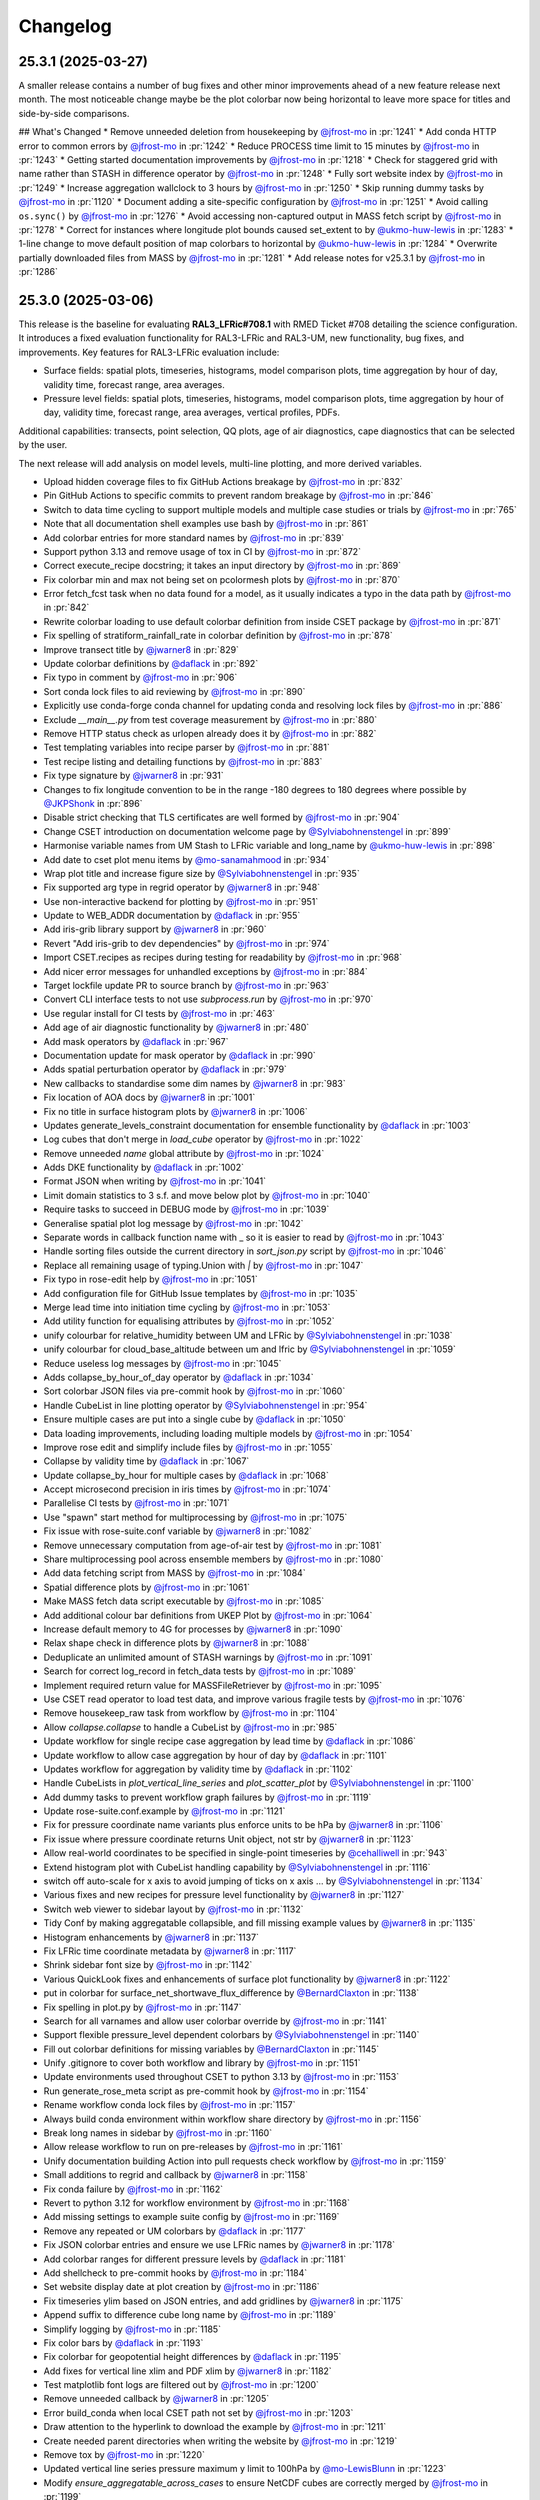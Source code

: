 Changelog
=========

.. Each release has its own section structured as follows:
    Title: version (release date)
    Short prose summary of most important changes.
    List of changes with who made them and a link to the PR.

.. Unreleased
.. ----------

.. Add changes here, probably taken from GitHub release notes.
.. Highlight any user facing changes. E.g:
.. "* `@gh-user`_ did foo to bar in :pr:`9999`. This enables baz."

25.3.1 (2025-03-27)
-------------------

A smaller release contains a number of bug fixes and other minor improvements
ahead of a new feature release next month. The most noticeable change maybe be
the plot colorbar now being horizontal to leave more space for titles and
side-by-side comparisons.

## What's Changed
* Remove unneeded deletion from housekeeping by `@jfrost-mo`_ in :pr:`1241`
* Add conda HTTP error to common errors by `@jfrost-mo`_ in :pr:`1242`
* Reduce PROCESS time limit to 15 minutes by `@jfrost-mo`_ in :pr:`1243`
* Getting started documentation improvements by `@jfrost-mo`_ in :pr:`1218`
* Check for staggered grid with name rather than STASH in difference operator by `@jfrost-mo`_ in :pr:`1248`
* Fully sort website index by `@jfrost-mo`_ in :pr:`1249`
* Increase aggregation wallclock to 3 hours by `@jfrost-mo`_ in :pr:`1250`
* Skip running dummy tasks by `@jfrost-mo`_ in :pr:`1120`
* Document adding a site-specific configuration by `@jfrost-mo`_ in :pr:`1251`
* Avoid calling ``os.sync()`` by `@jfrost-mo`_ in :pr:`1276`
* Avoid accessing non-captured output in MASS fetch script by `@jfrost-mo`_ in :pr:`1278`
* Correct for instances where longitude plot bounds caused set_extent to by `@ukmo-huw-lewis`_ in :pr:`1283`
* 1-line change to move default position of map colorbars to horizontal by `@ukmo-huw-lewis`_ in :pr:`1284`
* Overwrite partially downloaded files from MASS by `@jfrost-mo`_ in :pr:`1281`
* Add release notes for v25.3.1 by `@jfrost-mo`_ in :pr:`1286`

25.3.0 (2025-03-06)
-------------------

This release is the baseline for evaluating **RAL3_LFRic#708.1** with RMED
Ticket #708 detailing the science configuration. It introduces a fixed
evaluation functionality for RAL3-LFRic and RAL3-UM, new functionality, bug
fixes, and improvements. Key features for RAL3-LFRic evaluation include:

* Surface fields: spatial plots, timeseries, histograms, model comparison plots,
  time aggregation by hour of day, validity time, forecast range, area averages.
* Pressure level fields: spatial plots, timeseries, histograms, model
  comparison plots, time aggregation by hour of day, validity time, forecast
  range, area averages, vertical profiles, PDFs.

Additional capabilities: transects, point selection, QQ plots, age of air
diagnostics, cape diagnostics that can be selected by the user.

The next release will add analysis on model levels, multi-line plotting, and
more derived variables.

* Upload hidden coverage files to fix GitHub Actions breakage by `@jfrost-mo`_ in :pr:`832`
* Pin GitHub Actions to specific commits to prevent random breakage by `@jfrost-mo`_ in :pr:`846`
* Switch to data time cycling to support multiple models and multiple case studies or trials by `@jfrost-mo`_ in :pr:`765`
* Note that all documentation shell examples use bash by `@jfrost-mo`_ in :pr:`861`
* Add colorbar entries for more standard names by `@jfrost-mo`_ in :pr:`839`
* Support python 3.13 and remove usage of tox in CI by `@jfrost-mo`_ in :pr:`872`
* Correct execute_recipe docstring; it takes an input directory by `@jfrost-mo`_ in :pr:`869`
* Fix colorbar min and max not being set on pcolormesh plots by `@jfrost-mo`_ in :pr:`870`
* Error fetch_fcst task when no data found for a model, as it usually indicates a typo in the data path by `@jfrost-mo`_ in :pr:`842`
* Rewrite colorbar loading to use default colorbar definition from inside CSET package by `@jfrost-mo`_ in :pr:`871`
* Fix spelling of stratiform_rainfall_rate in colorbar definition by `@jfrost-mo`_ in :pr:`878`
* Improve transect title by `@jwarner8`_ in :pr:`829`
* Update colorbar definitions by `@daflack`_ in :pr:`892`
* Fix typo in comment by `@jfrost-mo`_ in :pr:`906`
* Sort conda lock files to aid reviewing by `@jfrost-mo`_ in :pr:`890`
* Explicitly use conda-forge conda channel for updating conda and resolving lock files by `@jfrost-mo`_ in :pr:`886`
* Exclude `__main__.py` from test coverage measurement by `@jfrost-mo`_ in :pr:`880`
* Remove HTTP status check as urlopen already does it by `@jfrost-mo`_ in :pr:`882`
* Test templating variables into recipe parser by `@jfrost-mo`_ in :pr:`881`
* Test recipe listing and detailing functions by `@jfrost-mo`_ in :pr:`883`
* Fix type signature by `@jwarner8`_ in :pr:`931`
* Changes to fix longitude convention to be in the range -180 degrees to 180 degrees where possible by `@JKPShonk`_ in :pr:`896`
* Disable strict checking that TLS certificates are well formed by `@jfrost-mo`_ in :pr:`904`
* Change CSET introduction on documentation welcome page by `@Sylviabohnenstengel`_ in :pr:`899`
* Harmonise variable names from UM Stash to LFRic variable and long_name by `@ukmo-huw-lewis`_ in :pr:`898`
* Add date to cset plot menu items by `@mo-sanamahmood`_ in :pr:`934`
* Wrap plot title and increase figure size by `@Sylviabohnenstengel`_ in :pr:`935`
* Fix supported arg type in regrid operator by `@jwarner8`_ in :pr:`948`
* Use non-interactive backend for plotting by `@jfrost-mo`_ in :pr:`951`
* Update to WEB_ADDR documentation by `@daflack`_ in :pr:`955`
* Add iris-grib library support by `@jwarner8`_ in :pr:`960`
* Revert "Add iris-grib to dev dependencies" by `@jfrost-mo`_ in :pr:`974`
* Import CSET.recipes as recipes during testing for readability by `@jfrost-mo`_ in :pr:`968`
* Add nicer error messages for unhandled exceptions by `@jfrost-mo`_ in :pr:`884`
* Target lockfile update PR to source branch by `@jfrost-mo`_ in :pr:`963`
* Convert CLI interface tests to not use `subprocess.run` by `@jfrost-mo`_ in :pr:`970`
* Use regular install for CI tests by `@jfrost-mo`_ in :pr:`463`
* Add age of air diagnostic functionality by `@jwarner8`_ in :pr:`480`
* Add mask operators by `@daflack`_ in :pr:`967`
* Documentation update for mask operator by `@daflack`_ in :pr:`990`
* Adds spatial perturbation operator by `@daflack`_ in :pr:`979`
* New callbacks to standardise some dim names by `@jwarner8`_ in :pr:`983`
* Fix location of AOA docs by `@jwarner8`_ in :pr:`1001`
* Fix no title in surface histogram plots by `@jwarner8`_ in :pr:`1006`
* Updates generate_levels_constraint documentation for ensemble functionality by `@daflack`_ in :pr:`1003`
* Log cubes that don't merge in `load_cube` operator by `@jfrost-mo`_ in :pr:`1022`
* Remove unneeded `name` global attribute by `@jfrost-mo`_ in :pr:`1024`
* Adds DKE functionality by `@daflack`_ in :pr:`1002`
* Format JSON when writing by `@jfrost-mo`_ in :pr:`1041`
* Limit domain statistics to 3 s.f. and move below plot by `@jfrost-mo`_ in :pr:`1040`
* Require tasks to succeed in DEBUG mode by `@jfrost-mo`_ in :pr:`1039`
* Generalise spatial plot log message by `@jfrost-mo`_ in :pr:`1042`
* Separate words in callback function name with _ so it is easier to read by `@jfrost-mo`_ in :pr:`1043`
* Handle sorting files outside the current directory in `sort_json.py` script by `@jfrost-mo`_ in :pr:`1046`
* Replace all remaining usage of typing.Union with `|` by `@jfrost-mo`_ in :pr:`1047`
* Fix typo in rose-edit help by `@jfrost-mo`_ in :pr:`1051`
* Add configuration file for GitHub Issue templates by `@jfrost-mo`_ in :pr:`1035`
* Merge lead time into initiation time cycling by `@jfrost-mo`_ in :pr:`1053`
* Add utility function for equalising attributes by `@jfrost-mo`_ in :pr:`1052`
* unify colourbar for relative_humidity between UM and LFRic by `@Sylviabohnenstengel`_ in :pr:`1038`
* unify colourbar for cloud_base_altitude between um and lfric by `@Sylviabohnenstengel`_ in :pr:`1059`
* Reduce useless log messages by `@jfrost-mo`_ in :pr:`1045`
* Adds collapse_by_hour_of_day operator by `@daflack`_ in :pr:`1034`
* Sort colorbar JSON files via pre-commit hook by `@jfrost-mo`_ in :pr:`1060`
* Handle CubeList in line plotting operator by `@Sylviabohnenstengel`_ in :pr:`954`
* Ensure multiple cases are put into a single cube by `@daflack`_ in :pr:`1050`
* Data loading improvements, including loading multiple models by `@jfrost-mo`_ in :pr:`1054`
* Improve rose edit and simplify include files by `@jfrost-mo`_ in :pr:`1055`
* Collapse by validity time by `@daflack`_ in :pr:`1067`
* Update collapse_by_hour for multiple cases by `@daflack`_ in :pr:`1068`
* Accept microsecond precision in iris times by `@jfrost-mo`_ in :pr:`1074`
* Parallelise CI tests by `@jfrost-mo`_ in :pr:`1071`
* Use "spawn" start method for multiprocessing by `@jfrost-mo`_ in :pr:`1075`
* Fix issue with rose-suite.conf variable by `@jwarner8`_ in :pr:`1082`
* Remove unnecessary computation from age-of-air test by `@jfrost-mo`_ in :pr:`1081`
* Share multiprocessing pool across ensemble members by `@jfrost-mo`_ in :pr:`1080`
* Add data fetching script from MASS by `@jfrost-mo`_ in :pr:`1084`
* Spatial difference plots by `@jfrost-mo`_ in :pr:`1061`
* Make MASS fetch data script executable by `@jfrost-mo`_ in :pr:`1085`
* Add additional colour bar definitions from UKEP Plot by `@jfrost-mo`_ in :pr:`1064`
* Increase default memory to 4G for processes by `@jwarner8`_ in :pr:`1090`
* Relax shape check in difference plots by `@jwarner8`_ in :pr:`1088`
* Deduplicate an unlimited amount of STASH warnings by `@jfrost-mo`_ in :pr:`1091`
* Search for correct log_record in fetch_data tests by `@jfrost-mo`_ in :pr:`1089`
* Implement required return value for MASSFileRetriever by `@jfrost-mo`_ in :pr:`1095`
* Use CSET read operator to load test data, and improve various fragile tests by `@jfrost-mo`_ in :pr:`1076`
* Remove housekeep_raw task from workflow by `@jfrost-mo`_ in :pr:`1104`
* Allow `collapse.collapse` to handle a CubeList by `@jfrost-mo`_ in :pr:`985`
* Update workflow for single recipe case aggregation by lead time by `@daflack`_ in :pr:`1086`
* Update workflow to allow case aggregation by hour of day by `@daflack`_ in :pr:`1101`
* Updates workflow for aggregation by validity time by `@daflack`_ in :pr:`1102`
* Handle CubeLists in `plot_vertical_line_series` and `plot_scatter_plot` by `@Sylviabohnenstengel`_ in :pr:`1100`
* Add dummy tasks to prevent workflow graph failures by `@jfrost-mo`_ in :pr:`1119`
* Update rose-suite.conf.example by `@jfrost-mo`_ in :pr:`1121`
* Fix for pressure coordinate name variants plus enforce units to be hPa by `@jwarner8`_ in :pr:`1106`
* Fix issue where pressure coordinate returns Unit object, not str by `@jwarner8`_ in :pr:`1123`
* Allow real-world coordinates to be specified in single-point timeseries by `@cehalliwell`_ in :pr:`943`
* Extend histogram plot with CubeList handling capability by `@Sylviabohnenstengel`_ in :pr:`1116`
* switch off auto-scale for x axis to avoid jumping of ticks on x axis … by `@Sylviabohnenstengel`_ in :pr:`1134`
* Various fixes and new recipes for pressure level functionality by `@jwarner8`_ in :pr:`1127`
* Switch web viewer to sidebar layout by `@jfrost-mo`_ in :pr:`1132`
* Tidy Conf by making aggregatable collapsible, and fill missing example values by `@jwarner8`_ in :pr:`1135`
* Histogram enhancements by `@jwarner8`_ in :pr:`1137`
* Fix LFRic time coordinate metadata by `@jwarner8`_ in :pr:`1117`
* Shrink sidebar font size by `@jfrost-mo`_ in :pr:`1142`
* Various QuickLook fixes and enhancements of surface plot functionality by `@jwarner8`_ in :pr:`1122`
* put in colorbar for surface_net_shortwave_flux_difference by `@BernardClaxton`_ in :pr:`1138`
* Fix spelling in plot.py by `@jfrost-mo`_ in :pr:`1147`
* Search for all varnames and allow user colorbar override by `@jfrost-mo`_ in :pr:`1141`
* Support flexible pressure_level dependent colorbars by `@Sylviabohnenstengel`_ in :pr:`1140`
* Fill out colorbar definitions for missing variables by `@BernardClaxton`_ in :pr:`1145`
* Unify .gitignore to cover both workflow and library by `@jfrost-mo`_ in :pr:`1151`
* Update environments used throughout CSET to python 3.13 by `@jfrost-mo`_ in :pr:`1153`
* Run generate_rose_meta script as pre-commit hook by `@jfrost-mo`_ in :pr:`1154`
* Rename workflow conda lock files by `@jfrost-mo`_ in :pr:`1157`
* Always build conda environment within workflow share directory by `@jfrost-mo`_ in :pr:`1156`
* Break long names in sidebar by `@jfrost-mo`_ in :pr:`1160`
* Allow release workflow to run on pre-releases by `@jfrost-mo`_ in :pr:`1161`
* Unify documentation building Action into pull requests check workflow by `@jfrost-mo`_ in :pr:`1159`
* Small additions to regrid and callback by `@jwarner8`_ in :pr:`1158`
* Fix conda failure by `@jfrost-mo`_ in :pr:`1162`
* Revert to python 3.12 for workflow environment by `@jfrost-mo`_ in :pr:`1168`
* Add missing settings to example suite config by `@jfrost-mo`_ in :pr:`1169`
* Remove any repeated or UM colorbars by `@daflack`_ in :pr:`1177`
* Fix JSON colorbar entries and ensure we use LFRic names by `@jwarner8`_ in :pr:`1178`
* Add colorbar ranges for different pressure levels by `@daflack`_ in :pr:`1181`
* Add shellcheck to pre-commit hooks by `@jfrost-mo`_ in :pr:`1184`
* Set website display date at plot creation by `@jfrost-mo`_ in :pr:`1186`
* Fix timeseries ylim based on JSON entries, and add gridlines by `@jwarner8`_ in :pr:`1175`
* Append suffix to difference cube long name by `@jfrost-mo`_ in :pr:`1189`
* Simplify logging by `@jfrost-mo`_ in :pr:`1185`
* Fix color bars by `@daflack`_ in :pr:`1193`
* Fix colorbar for geopotential height differences by `@daflack`_ in :pr:`1195`
* Add fixes for vertical line xlim and PDF xlim by `@jwarner8`_ in :pr:`1182`
* Test matplotlib font logs are filtered out by `@jfrost-mo`_ in :pr:`1200`
* Remove unneeded callback by `@jwarner8`_ in :pr:`1205`
* Error build_conda when local CSET path not set by `@jfrost-mo`_ in :pr:`1203`
* Draw attention to the hyperlink to download the example by `@jfrost-mo`_ in :pr:`1211`
* Create needed parent directories when writing the website by `@jfrost-mo`_ in :pr:`1219`
* Remove tox by `@jfrost-mo`_ in :pr:`1220`
* Updated vertical line series pressure maximum y limit to 100hPa by `@mo-LewisBlunn`_ in :pr:`1223`
* Modify `ensure_aggregatable_across_cases` to ensure NetCDF cubes are correctly merged by `@jfrost-mo`_ in :pr:`1199`
* Model level callback to allow LFRic cubes to merge by `@daflack`_ in :pr:`1227`
* Sort diagnostics by display name by `@jfrost-mo`_ in :pr:`1229`
* Add iris-grib to dev dependencies by `@jfrost-mo`_ in :pr:`980`
* Add case date as subcategory for output website by `@Sylviabohnenstengel`_ in :pr:`1208`
* Increase memory and wall clock limits for case aggregation tasks by `@daflack`_ in :pr:`1236`

New Contributors

* `@ukmo-huw-lewis`_ made their first contribution in :pr:`898`
* `@mo-sanamahmood`_ made their first contribution in :pr:`934`
* `@cehalliwell`_ made their first contribution in :pr:`943`
* `@BernardClaxton`_ made their first contribution in :pr:`1138`
* `@mo-LewisBlunn`_ made their first contribution in :pr:`1223`

.. _@ukmo-huw-lewis: https://github.com/ukmo-huw-lewis
.. _@mo-sanamahmood: https://github.com/mo-sanamahmood
.. _@BernardClaxton: https://github.com/BernardClaxton
.. _@mo-LewisBlunn: https://github.com/mo-LewisBlunn


24.8.0 (2024-08-29)
-------------------

This release contains a large number of bug fixes and small improvements, and
sets the stage for the major cycling improvement (:issue:`750`) coming in the
next release in a few days.

* Added line wrapping for title by `@Sylviabohnenstengel`_ in :pr:`935`
* Parse recipe variables as python literals by `@jfrost-mo`_ in :pr:`683`
* Fixed metplus config issue  by `@dasha-shchep`_ in :pr:`693`
* Clarify error message on missing files by `@jfrost-mo`_ in :pr:`663`
* Update testing.rst by `@Sylviabohnenstengel`_ in :pr:`696`
* Correct rst syntax added in #696 by `@jfrost-mo`_ in :pr:`700`
* Suggest descriptive PR titles instead of changelog entry by `@jfrost-mo`_ in
  :pr:`701`
* Improve PR title documentation in developer's guide by `@jfrost-mo`_ in
  :pr:`707`
* Remove Fixes placeholder in PR template by `@jfrost-mo`_ in :pr:`705`
* Update section header to match PR checklist item by `@jfrost-mo`_ in :pr:`704`
* Minor wording tweak in marking PR as ready to review docs by `@jfrost-mo`_ in
  :pr:`702`
* Add canonical URL links to documentation by `@jfrost-mo`_ in :pr:`650`
* Clarify running specific tests by `@jfrost-mo`_ in :pr:`703`
* Fix SET_SUBAREA being required to run some LFRIC recipes by `@dasha-shchep`_
  in :pr:`717`
* Remove deprecated postage stamp contour plot operator by `@jfrost-mo`_ in
  :pr:`710`
* Remove unneeded fallback code for old recipe step keys by `@jfrost-mo`_ in
  :pr:`711`
* Test vertical plotting with a filename specified by `@jfrost-mo`_ in :pr:`712`
* Test running recipes with no collate steps and running with a specified style
  file by `@jfrost-mo`_ in :pr:`713`
* Test handling of masked arrays in convection operators, and load convection
  test files with fixtures by `@jfrost-mo`_ in :pr:`714`
* Ignore cartopy DownloadWarning in pytest by `@jfrost-mo`_ in :pr:`716`
* LFRic extension to vertical profile by `@Sylviabohnenstengel`_ in :pr:`638`
* Remove unneeded rose edit setting by `@jfrost-mo`_ in :pr:`722`
* Test higher dimensional orography handling in convection operators by
  `@jfrost-mo`_ in :pr:`715`
* Support STASH codes in generate_var_constraint by `@jfrost-mo`_ in :pr:`723`
* Add cross-section transect functionality by `@jwarner8`_ in :pr:`531`
* Extend UM vertical plotting to model level by `@Sylviabohnenstengel`_ in
  :pr:`697`
* UM spatial plot on model levels by `@Sylviabohnenstengel`_ in :pr:`699`
* Enable spatial fields on full and half levels by `@Sylviabohnenstengel`_ in
  :pr:`695`
* Fix bug in transect operator by `@jwarner8`_ in :pr:`731`
* Unquote double quoted shell values by `@jfrost-mo`_ in :pr:`729`
* Remove invalid rose meta trigger for removed variable by `@jfrost-mo`_ in
  :pr:`733`
* Add _utils operators to internal function documentation by `@jfrost-mo`_ in
  :pr:`735`
* Don't check documentation hyperlinks in commit CI by `@jfrost-mo`_ in
  :pr:`749`
* Generate Histograms for 2D field by `@Sylviabohnenstengel`_ in :pr:`594`
* Tidy up documentation around recipes and cset bake command, introducing
  examples by `@Sylviabohnenstengel`_ in :pr:`641`
* Create operator to combine Cubes/CubeList into single CubeList by `@jwarner8`_
  in :pr:`738`
* Update copyright attribution per legal advice by `@jfrost-mo`_ in :pr:`753`
* Regrid to take CubeList and Cubes by `@jwarner8`_ in :pr:`734`
* Enhance level filter operator to return all vertical levels by `@jwarner8`_ in
  :pr:`728`
* Mass retrieval fix by `@jwarner8`_ in :pr:`759`
* Copy source files from any named folder when installing locally by
  `@jfrost-mo`_ in :pr:`472`
* Add missing brackets to TemporaryDirectory call when installing local CSET by
  `@jfrost-mo`_ in :pr:`760`
* Move all website files under the workflow shared directory by `@jfrost-mo`_ in
  :pr:`764`
* Fix overwriting when using transect on multiple variables by `@jwarner8`_ in
  :pr:`766`
* Add Q-Q plot functionality by `@daflack`_ in :pr:`642`
* Add nc-time-axis to dependencies by `@jwarner8`_ in :pr:`767`
* Fix plot frames jumping around by `@jwarner8`_ in :pr:`772`
* Surface field histogram by `@Sylviabohnenstengel`_ in :pr:`640`
* Preload plot images on web page by `@jfrost-mo`_ in :pr:`781`
* Extract single point data by `@JKPShonk`_ in :pr:`577`
* Filter irrelevant warning raised by regrid test by `@jfrost-mo`_ in :pr:`796`
* Merge and concatenate cubes on load by `@jfrost-mo`_ in :pr:`790`
* Allow Point cell methods for empty constraint, making it possible to unify UM
  and LFRic recipes by `@jfrost-mo`_ in :pr:`778`
* Merge install_local_cset into build_conda so environment is setup in a single
  cylc task by `@jfrost-mo`_ in :pr:`791`
* Convert time AuxCoord to DimCoord for LFRic data by `@jfrost-mo`_ in :pr:`789`
* Cancel running PR checks if new commit is pushed by `@jfrost-mo`_ in :pr:`793`
* Stop ruff warning about ignore-init-module-imports by `@jfrost-mo`_ in
  :pr:`800`
* Parsing of float in workflow by `@jwarner8`_ in :pr:`802`
* Configurable plotting resolution by `@jfrost-mo`_ in :pr:`803`
* General small plot improvements and website organisation by `@jwarner8`_ in
  :pr:`801`
* Set figsize to consistent 8 by 8 inches, and reduce resolution to 100 dpi by
  `@jfrost-mo`_ in :pr:`786`
* Remove LFRic specific recipes now recipes can handle both UM and LFRic data by
  `@jfrost-mo`_ in :pr:`805`
* Move workflow utility code into unstable module within CSET package by
  `@jfrost-mo`_ in :pr:`792`
* Add pcolormesh plotting operator by `@jfrost-mo`_ in :pr:`787`
* Use pcolormesh for Quicklook surface spatial plots by `@jfrost-mo`_ in :pr:`788`
* Create the plot index in finish_website to avoid a data race between
  concurrent index writers by `@jfrost-mo`_ in :pr:`794`
* `@dasha-shchep`_ Fixes METPLUS metadata issue in :pr:`692`
* `@JKPShonk`_ and `@cehalliwell`_ added functionality to CSET to allow it to
   generate time series plots from model data mapped on to a selected
   longitude/latitude location in :pr:`577`
* `@Sylviabohnenstengel`_ add pdf functionality for spatial fields in :pr:`594`.
* `@Sylviabohnenstengel`_ documentation: add info on quick pytesting in
  :pr:`696`
* `@Sylviabohnenstengel`_ add constraint operator for lfric full_levels and
  half_levels
* `@Sylviabohnenstengel`_ introduced lfric_model_level and
  lfric_model_level_field to rose meta
* `@Sylviabohnenstengel`_ expand plot operator add plotting lfric vertical
  profiles on model levels
* `@Sylviabohnenstengel`_ expand plot operator add plotting on model levels to
  spatial plot operator
* `@Sylviabohnenstengel`_ added new recipe for plotting vertical profiles on
  model levels for lfric.
* `@Sylviabohnenstengel`_ added new recipe for plotting spatial lfric data on
  model levels.
* `@Sylviabohnenstengel`_ added a vertical line plotting operator that plots
  vertical profiles using an optional series coordinate and an optional sequence
  coordinate. The series coordinate is currently tested for pressure and the
  sequence coordinate allows displaying vertical profiles over time using the
  time slider functionality. Further added a recipe to plot vertical profiles
  and test functions for the vertical plot operator.Fixes :pr: `494`

24.6.0 (2024-06-17)
-------------------

This release contains a quite a number of small improvements, increasing the
reliability of CSET significantly, and paving the way for further improvements
to come.

* `@jfrost-mo`_ replaced how the encoding of subprocess output is determined in
  :pr:`604`. This adds support for python before 3.11, and more accurately
  reflects the encoding.
* `@jwarner8`_ add intelligent determination of whether to plot country lines in
  :pr:`655`
* `@daflack`_ fixed inflow properties recipe in :pr:`662`
* `@daflack`_ added science review guidance to the documentation in :pr:`649`
* `@jfrost-mo`_ ensured cartopy data files are included in the GitHub Actions
  cache in :pr:`647`
* `@jfrost-mo`_ improved the error message for missing data files in :pr:`663`
* `@jfrost-mo`_ grouped the package install logs in GitHub Actions in :pr:`645`
* `@daflack`_ added an inflow layer properties diagnostic in :pr:`353`
* `@jfrost-mo`_ fixed LFRic cube metadata on load in :pr:`627`. This means that
  loading LFRic data no longer requires special steps in the recipe.
* `@jfrost-mo`_ made the ``install_restricted_files.sh`` script non-interactive
  in :pr:`606`. This should make it less confusing to use.
* `@Sylviabohnenstengel`_ added information to rose-meta for colorbar selection
  and provided path to example JSON file in :pr:`632`
* `@jfrost-mo`_ added a Generative AI policy in :pr:`624`
* `@jfrost-mo`_ linked to the `CSET discussion forum`_ in :pr:`625`
* `@jwarner8`_ use common operator to identify x/y coord names in regrid
  operator :pr:`626`
* `@jwarner8`_ added generic cube util for common functions so all operators can
  use to reduce repetition in :pr:`620`
* `@JorgeBornemann`_ added METPlus GridStat functionality (NIWA) in :pr:`629`
* `@jfrost-mo`_ added a code of conduct in :pr:`618`
* `@jfrost-mo`_ fixed some rose edit metadata so the subarea selectors show up
  when enabled in :pr:`612`
* `@jfrost-mo`_ removed some old recipes that are now redundant in :pr:`512`
* `@jfrost-mo`_ added a git cheat sheet to the documentation in :pr:`598`
* `@jfrost-mo`_ added a warning when input files don't exist in :pr:`518`. This
  makes it easier to see if configuration mistakes were made.
* `@jfrost-mo`_ improved the documentation for adding a new diagnostic in
  :pr:`603`
* `@dasha-shchep`_ added ``generate_area_constraint`` operator and added to
  LFRic recipes in :pr:`522`. This was their first contribution 🎉
* `@Sylviabohnenstengel`_ added a vertical line plotting operator that plots
  vertical profiles using an optional series coordinate and an optional sequence
  coordinate in :pr:`567`. The series coordinate is currently tested for
  pressure and the sequence coordinate allows displaying vertical profiles over
  time using the time slider functionality. Furthermore added a recipe to plot
  vertical profiles and test functions for the vertical plot operator.
* `@jfrost-mo`_ dropped python 3.9 support in :pr:`448` The minimum required
  python is now 3.10.
* `@jfrost-mo`_ fixed some outdated documentation examples in :pr:`546`
* `@jfrost-mo`_ added setuptools as an explicit dependency of the workflow in
  :pr:`543`
* `@cjohnson-pi`_ added support for custom plotting styles in :pr:`570`. This
  avoids many issues of side-by-side plots having different scales, or extreme
  values causing plots to saturate.
* `@Sylviabohnenstengel`_ documentation: removed necessity to add new recipe to flow.cylc.
* `@Ashfinn`_ fixed a typo in the documentation in :pr:`573`. This was their
  first contribution 🎉
* `@jfrost-mo`_ fixed how arguments from the ``CSET_ADDOPTS`` environment
  variable are parsed in :pr:`569`. This fixes issues with passing lists into
  recipes.
* `@jfrost-mo`_ added a dead link checker to the documentation in :pr:`556`
* `@Sylviabohnenstengel`_ documented the common error of operating on a CubeList
  instead of a Cube in :pr:`541`
* `@Sylviabohnenstengel`_ documented how to update your conda environment in
  :pr:`519`
* `@Sylviabohnenstengel`_ documented the common error of no cubes being loaded
  in :pr:`513`
* `@Sylviabohnenstengel`_ and `@jfrost-mo`_ redid the rose-meta sort orders so
  that workflow configuration makes more sense in :pr:`504`
* `@jfrost-mo`_ updated the example rose-suite.conf to reflect what a modern
  version should look like in :pr:`508`

.. _@JKPShonk: https://github.com/JKPShonk
.. _@cehalliwell: https://github.com/cehalliwell

.. _CSET discussion forum: https://github.com/MetOffice/simulation-systems/discussions/categories/cset-toolkit
.. _@dasha-shchep: https://github.com/dasha-shchep
.. _@cjohnson-pi: https://github.com/cjohnson-pi
.. _@Ashfinn: https://github.com/Ashfinn

24.4.1 (2024-04-19)
-------------------

This release contains a large generalisation of the CSET workflow, allowing use
of templating to use the same recipe for multiple variables. It also adds
cycling to the workflow, so a long workflow can be efficiently processed in
parallel.

* `@jfrost-mo`_ added GitHub Issue and Pull Request templates, and a detailed
  contribution checklist to the documentation in :pr:`465`
* `@jfrost-mo`_ added a changelog in :pr:`468`
* `@jfrost-mo`_ documented the ``category`` recipe key in :pr:`499`
* `@jfrost-mo`_ renamed the ``steps`` and ``post-steps`` keys to ``parallel``
  and ``collate`` in :pr:`484`. This makes them more meaningful, but is a
  **breaking change**.
* `@daflack`_ added some generic arithmetic operators in :pr:`452`
* `@jfrost-mo`_ made the log output of the read operator nicer in :pr:`461`
* `@jfrost-mo`_ added links to share feedback to the output page in :pr:`442`
* `@jfrost-mo`_ documented some common errors in :pr:`443`
* `@jfrost-mo`_ documented the deprecation policy in :pr:`444`
* `@jfrost-mo`_ fixed an iris deprecation warning for save_split_attrs in :pr:`459`
* `@jfrost-mo`_ added LFRic specific recipes in :pr:`462`. This allows CSET to
  read in structured LFRic data.
* `@jfrost-mo`_ fixed a memory leak when plotting in :pr:`482`
* `@jfrost-mo`_ included the recipe title in the plot title, giving more context
  to the output. This was :pr:`462`
* `@Sylviabohnenstengel`_ added the capability to loop over model levels in :pr:`441`
* `@Sylviabohnenstengel`_ and `@jfrost-mo`_ renamed and better linked up the
  :doc:`/contributing/index` in :pr:`434` and :pr:`435`
* `@jfrost-mo`_ updated the documentation Actions workflow to make it simpler and
  faster in :pr:`449`
* `@jfrost-mo`_ added a cycling to the cylc workflow so recipes can be run in
  parallel across multiple nodes. This was :pr:`395`
* `@jfrost-mo`_ added looping inside an include file for generalisation in :pr:`387`
* `@jwarner8`_ added a basic regridding operator in :pr:`405`
* `@jfrost-mo`_ made conda-lock update PRs use a GitHub App in :pr:`415`
* `@Sylviabohnenstengel`_ retitled code and tooling setup page in :pr:`433`
* `@Sylviabohnenstengel`_ updated git terminology in :pr:`436`
* `@jfrost-mo`_ added sequential plot display with unified postage stamp plots in :pr:`379`
* `@JorgeBornemann`_ fixed IFS in build conda in :pr:`447`
* `@jfrost-mo`_ added a licence header to convection tests in :pr:`450`

.. _@JorgeBornemann: https://github.com/JorgeBornemann
.. _@jwarner8: https://github.com/jwarner8

24.2.1 (2024-03-04)
-------------------

A small bug fix release containing several fixes that ensure portability on
Australia's NCI system.

* Graceful error when graphing without xdg-open by `@jfrost-mo`_ in :pr:`394`
* Docs update by `@jfrost-mo`_ in :pr:`392`
* Update workflow conda lockfiles automatically by `@jfrost-mo`_ in :pr:`410`
* Handle ``LD_LIBRARY_PATH`` being unset by `@jfrost-mo`_ in :pr:`404`

24.2.0 (2024-02-13)
-------------------

This release open sources the cylc workflow, allowing for much easier running of
CSET over large datasets. It also includes support for parametrising recipes to
allow a single recipe to work for many cases.

* Open source workflow by `@jfrost-mo`_ in :pr:`247`
* CAPE ratio diagnostic by `@daflack`_ in :pr:`325`
* CAPE ratio rose edit tweak by `@daflack`_ in :pr:`332`
* Minor bug fix to cape ratio documentation by `@daflack`_ in :pr:`336`
* Use cached conda environment for CI by `@jfrost-mo`_ in :pr:`351`
* Single cube read operator by `@jfrost-mo`_ in :pr:`323`
* Hash updated config ensuring unique branch by `@jfrost-mo`_ in :pr:`350`
* Add filter_multiple_cubes operator by `@jfrost-mo`_ in :pr:`362`
* Test exception for invalid output directory by `@jfrost-mo`_ in :pr:`364`
* Test no constraints given to filter_multiple_cubes by `@jfrost-mo`_ in :pr:`363`
* Update workflow-installation.rst by `@Sylviabohnenstengel`_ in :pr:`365`
* Recipe parametrisation by `@jfrost-mo`_ in :pr:`337`
* Fix crash when running recipe from env var by `@jfrost-mo`_ in :pr:`384`

0.5.0 (2023-11-24)
------------------

Small update featuring some better looking plots (though still a
work-in-progress, see :issue:`240`) and a documentation fix.

* Bump version to 0.5.0 by `@jfrost-mo`_ in :pr:`278`
* Improve contour plot by `@jfrost-mo`_ in :pr:`282`

0.4.0 (2023-11-23)
------------------

Containing many months of work, this release contains many usability
improvements, new generic operators, and a big change to the output, where it is
now generated as handily viewable HTML pages.

* Update version to 0.4.0 by `@jfrost-mo`_ in :pr:`180`
* Postage stamp plots by `@jfrost-mo`_ in :pr:`160`
* Add collapse operator with corresponding yaml file and changes  by `@Sylviabohnenstengel`_ in :pr:`168`
* Make plot.contour_plot and write.write_cube_to_nc return a cube by `@jfrost-mo`_ in :pr:`183`
* Postage stamp plot fix by `@jfrost-mo`_ in :pr:`181`
* Document collapse operator by `@jfrost-mo`_ in :pr:`185`
* Refactor tests to use PyTest helpers by `@jfrost-mo`_ in :pr:`177`
* Document installing CSET into its own environment by `@jfrost-mo`_ in :pr:`198`
* Update README.md by `@Sylviabohnenstengel`_ in :pr:`206`
* Use hash of updated lock files in branch name by `@jfrost-mo`_ in :pr:`201`
* Add note on updating a cloned repository by `@jfrost-mo`_ in :pr:`190`
* Skip build-docs on push to main by `@jfrost-mo`_ in :pr:`200`
* Python 3.12 support by `@jfrost-mo`_ in :pr:`202`
* Update README.md by `@Sylviabohnenstengel`_ in :pr:`225`
* Update README.md by `@Sylviabohnenstengel`_ in :pr:`226`
* Update why-cset.rst by `@Sylviabohnenstengel`_ in :pr:`227`
* Fix globbing for lock file hashing by `@jfrost-mo`_ in :pr:`229`
* Update index.rst by `@Sylviabohnenstengel`_ in :pr:`228`
* Update index.rst by `@Sylviabohnenstengel`_ in :pr:`230`
* Use static branch name while updating lock files by `@jfrost-mo`_ in :pr:`245`
* Swap out flake8 for Ruff by `@jfrost-mo`_ in :pr:`218`
* Including aggregate operator by `@Sylviabohnenstengel`_ in :pr:`241`
* Fix filter operator for filtering cube by `@daflack`_ in :pr:`258`
* Fix pre-commit mangling test data by `@jfrost-mo`_ in :pr:`273`
* Improve tutorials by `@jfrost-mo`_ in :pr:`209`
* Model level constraint operator by `@Sylviabohnenstengel`_ in :pr:`272`
* Plot generation improvements by `@jfrost-mo`_ in :pr:`274`

.. _@daflack: https://github.com/daflack

0.3.0 (2023-08-02)
------------------

This release contains some major changes to the user experience. This includes
many of the CLI commands changing names, and the :doc:`/index` being completely
restructured. Hopefully this should be the last major reshuffle of the user
experience, as we are getting closers to being feature complete for our MVP.

Other highlights include the addition of the :ref:`cset-graph-command` command
for visualising recipes, and the :ref:`cset-cookbook-command` command for
dumping the built in recipes to disk.

* Operator runner improvements by `@jfrost-mo`_ in :pr:`128`
* Add codespell pre-commit hook by `@jfrost-mo`_ in :pr:`135`
* Add graph command to visualise recipe files by `@jfrost-mo`_ in :pr:`136`
* Pin version of tox used in environment by `@jfrost-mo`_ in :pr:`142`
* Increase version number by `@jfrost-mo`_ in :pr:`124`
* Update description of CSET by `@jfrost-mo`_ in :pr:`141`
* Refactoring by `@jfrost-mo`_ in :pr:`144`
* Rename run command to bake by `@jfrost-mo`_ in :pr:`143`
* Add command to create recipes on disk by `@jfrost-mo`_ in :pr:`140`
* Documentation restructure by `@jfrost-mo`_ in :pr:`151`
* Add version command by `@jfrost-mo`_ in :pr:`156`
* General cleanup by `@jfrost-mo`_ in :pr:`158`
* Remove Python 3.8 support by `@jfrost-mo`_ in :pr:`173`
* Fix install instructions in docs by `@jfrost-mo`_ in :pr:`176`
* Allow PR checks to be run manually by `@jfrost-mo`_ in :pr:`179`
* Ensemble ingestion with read operator by `@jfrost-mo`_ in :pr:`157`
* Update working practices link to point to contributing docs by `@jfrost-mo`_ in :pr:`175`

0.2.0 (2023-06-16)
------------------

Lots of good work in the release towards making the recipe format more usable.

* Update installation instructions to use conda and add missing operators to documentation by `@jfrost-mo`_ in :pr:`94`
* Update index.rst by `@Sylviabohnenstengel`_ in :pr:`95`
* Improve installation instructions by `@jfrost-mo`_ in :pr:`97`
* Use speedy libmamba when resolving conda environments by `@jfrost-mo`_ in :pr:`105`
* Add documentation on rational by `@jfrost-mo`_ in :pr:`102`
* Relax version requirement for sphinx by `@jfrost-mo`_ in :pr:`108`
* Run PR checks on push to main by `@jfrost-mo`_ in :pr:`109`
* Move to YAML recipe format by `@jfrost-mo`_ in :pr:`119`
* Lock pre-commit config to specific SHA by `@jfrost-mo`_ in :pr:`118`
* Use recipes from environment variable by `@jfrost-mo`_ in :pr:`122`

.. _@Sylviabohnenstengel: https://github.com/Sylviabohnenstengel

0.1.0 (2023-04-24)
------------------

The first release of CSET! 🎉 This release contains basic operators to do
reading, writing, filtering, and plotting of data. It is however still quite
limited in each of them, and still doesn't promise much in the way of API
stability, with things undoubtedly going to undergo significant change in the
near future.

This release also serves as a basis for packaging CSET out into the wider world;
packages will be released on `PyPI <https://pypi.org/project/CSET/>`_, and
`conda-forge <https://anaconda.org/conda-forge/cset>`_.

* Re-enable testing on python 3.11 by `@jfrost-mo`_ in :pr:`61`
* Operator runner improvements by `@jfrost-mo`_ in :pr:`56`
* Move METplus tasks out of command line repository by `@jfrost-mo`_ in :pr:`76`
* Remove extra punctuation from conda lock CI commit message by `@jfrost-mo`_ in :pr:`78`
* Measure test coverage by `@jfrost-mo`_ in :pr:`68`
* Improve test coverage by `@jfrost-mo`_ in :pr:`81`
* Fix link to Git tutorial by `@jfrost-mo`_ in :pr:`83`
* Fix description of a git tag by `@jfrost-mo`_ in :pr:`84`
* Add basic plotting capabilities by `@jfrost-mo`_ in :pr:`85`
* Make PR coverage reports edit last comment by `@jfrost-mo`_ in :pr:`92`
* Package on PyPI by `@jfrost-mo`_ in :pr:`90`

.. _@jfrost-mo: https://github.com/jfrost-mo
